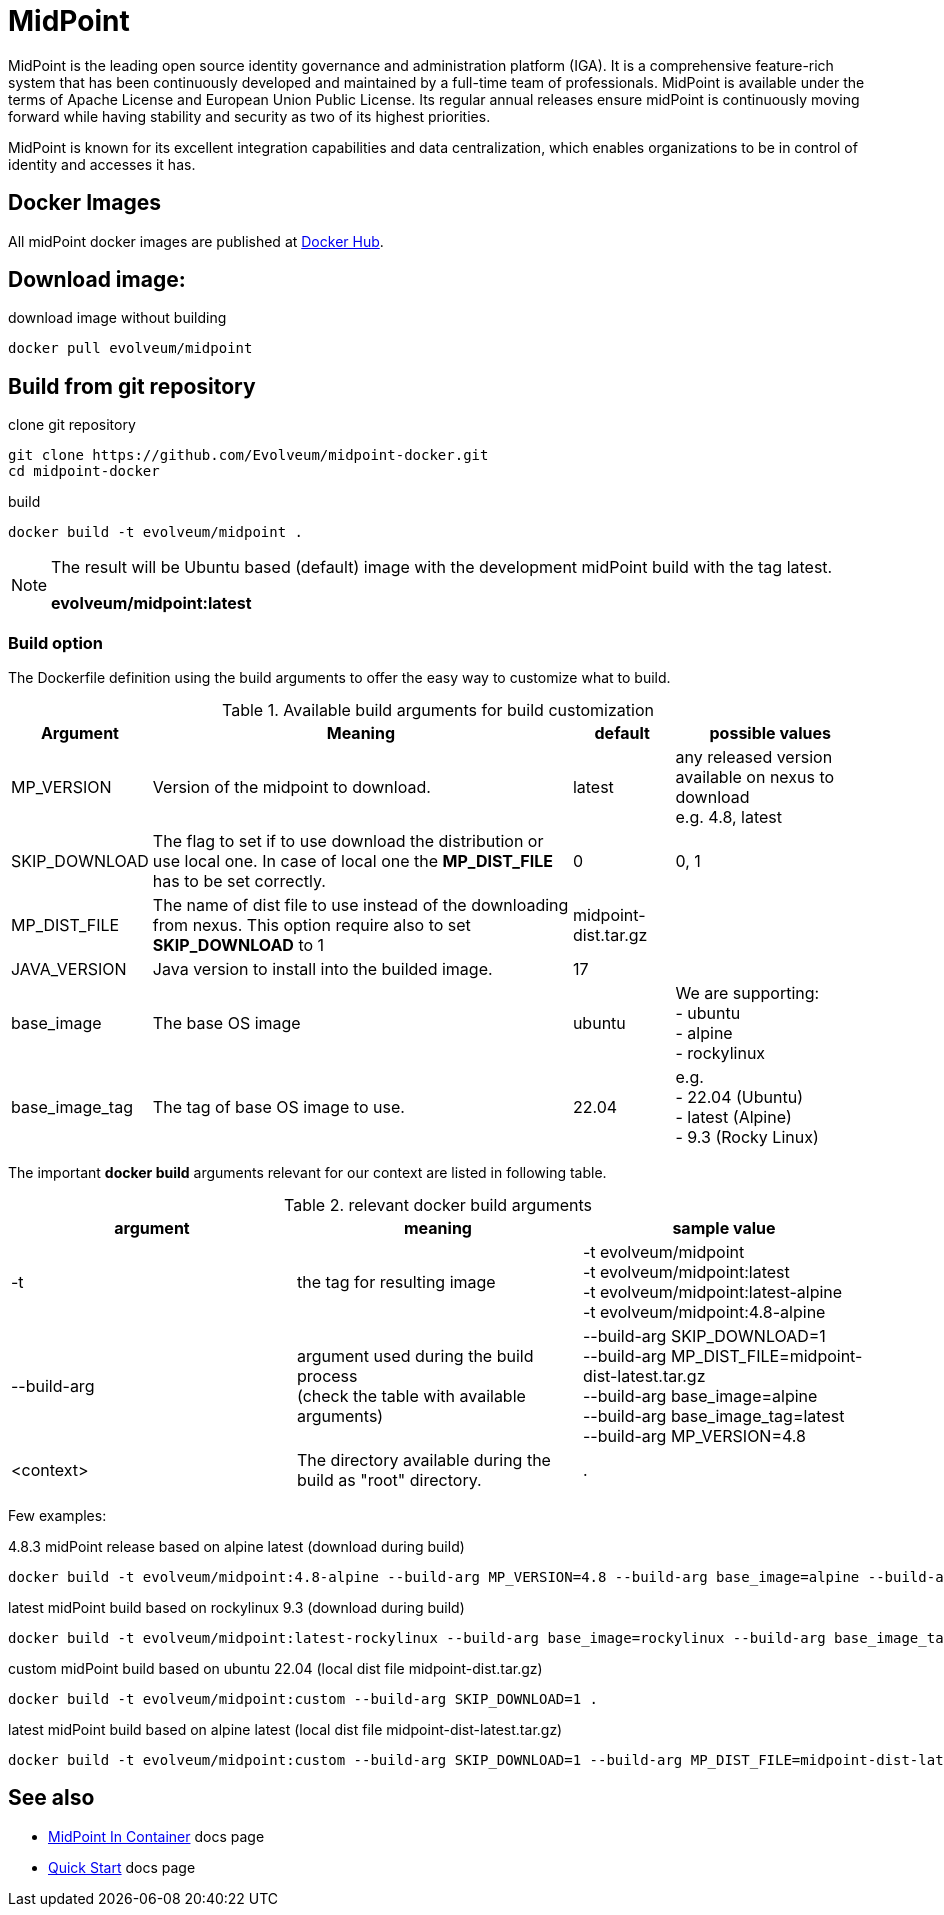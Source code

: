 = MidPoint

MidPoint is the leading open source identity governance and administration platform (IGA).
It is a comprehensive feature-rich system that has been continuously developed and maintained by a full-time team of professionals.
MidPoint is available under the terms of Apache License and European Union Public License.
Its regular annual releases ensure midPoint is continuously moving forward while having stability and security as two of its highest priorities.

MidPoint is known for its excellent integration capabilities and data centralization, which enables organizations to be in control of identity and accesses it has.

== Docker Images

All midPoint docker images are published at link:https://hub.docker.com/r/evolveum/midpoint[Docker Hub].

== Download image:

.download image without building
[source,bash]
----
docker pull evolveum/midpoint
----

== Build from git repository

.clone git repository
[source,bash]
----
git clone https://github.com/Evolveum/midpoint-docker.git
cd midpoint-docker
----

.build
[source,bash]
----
docker build -t evolveum/midpoint .
----

[NOTE]
====
The result will be Ubuntu based (default) image with the development midPoint build with the tag latest.

*evolveum/midpoint:latest*
====

=== Build option

The Dockerfile definition using the build arguments to offer the easy way to customize what to build.

[%autowidth]
.Available build arguments for build customization
|===
| Argument | Meaning | default | possible values

| MP_VERSION
| Version of the midpoint to download.
| latest
| any released version available on nexus to download +
e.g. 4.8, latest

| SKIP_DOWNLOAD
| The flag to set if to use download the distribution or use local one.
In case of local one the *MP_DIST_FILE* has to be set correctly.
| 0
| 0, 1

| MP_DIST_FILE
| The name of dist file to use instead of the downloading from nexus.
This option require also to set *SKIP_DOWNLOAD* to 1
| midpoint-dist.tar.gz
| 

| JAVA_VERSION
| Java version to install into the builded image.
| 17
|

| base_image
| The base OS image
| ubuntu
| We are supporting: +
- ubuntu +
- alpine +
- rockylinux

| base_image_tag
| The tag of base OS image to use.
| 22.04
| e.g. +
- 22.04 (Ubuntu) +
- latest (Alpine) +
- 9.3 (Rocky Linux) + 

|===

The important *docker build* arguments relevant for our context are listed in following table.

.relevant docker build arguments
|===
| argument | meaning | sample value

| -t
| the tag for resulting image
| -t evolveum/midpoint +
-t evolveum/midpoint:latest +
-t evolveum/midpoint:latest-alpine +
-t evolveum/midpoint:4.8-alpine

| --build-arg
| argument used during the build process +
(check the table with available arguments)
| --build-arg SKIP_DOWNLOAD=1 +
--build-arg MP_DIST_FILE=midpoint-dist-latest.tar.gz +
--build-arg base_image=alpine +
--build-arg base_image_tag=latest +
--build-arg MP_VERSION=4.8

| <context>
| The directory available during the build as "root" directory.
| .

|===

Few examples:

.4.8.3 midPoint release based on alpine latest (download during build)
[source,bash]
docker build -t evolveum/midpoint:4.8-alpine --build-arg MP_VERSION=4.8 --build-arg base_image=alpine --build-arg base_image_tag=latest .

.latest midPoint build based on rockylinux 9.3 (download during build)
[source,bash]
docker build -t evolveum/midpoint:latest-rockylinux --build-arg base_image=rockylinux --build-arg base_image_tag=9.3 .

.custom midPoint build based on ubuntu 22.04 (local dist file midpoint-dist.tar.gz)
[source,bash]
docker build -t evolveum/midpoint:custom --build-arg SKIP_DOWNLOAD=1 .
 
.latest midPoint build based on alpine latest (local dist file midpoint-dist-latest.tar.gz)
[source,bash]
docker build -t evolveum/midpoint:custom --build-arg SKIP_DOWNLOAD=1 --build-arg MP_DIST_FILE=midpoint-dist-latest.tar.gz --build-arg base_image=alpine --build-arg base_image_tag=latest .

== See also

* link:https://docs.evolveum.com/midpoint/install/containers/[MidPoint In Container] docs page
* link:https://docs.evolveum.com/midpoint/quickstart/[Quick Start] docs page
